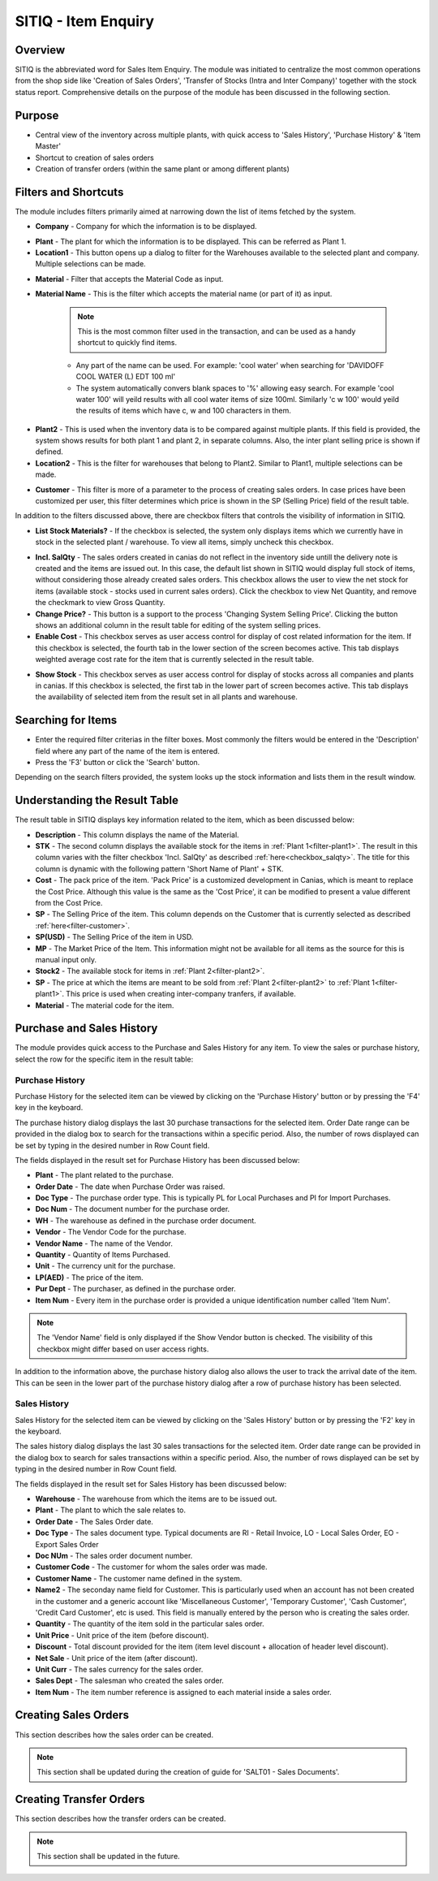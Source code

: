 SITIQ - Item Enquiry
********************

.. image:: sitiq.png
    :align: center
    :scale: 65%
    :alt: SITIQ window

Overview
---------
SITIQ is the abbreviated word for Sales Item Enquiry. The module was initiated to centralize the most common operations from the shop side like 'Creation of Sales Orders', 'Transfer of Stocks (Intra and Inter Company)' together with the stock status report. Comprehensive details on the purpose of the module has been discussed in the following section.

Purpose
-------
* Central view of the inventory across multiple plants, with quick access to 'Sales History', 'Purchase History' & 'Item Master'
* Shortcut to creation of sales orders
* Creation of transfer orders (within the same plant or among different plants)

Filters and Shortcuts
---------------------
The module includes filters primarily aimed at narrowing down the list of items fetched by the system.

.. image:: sitiq_filters.PNG
	:align: center
	:scale: 80%
	:alt: SITIQ window

* **Company** - Company for which the information is to be displayed.
.. _filter-plant1:

* **Plant** - The plant for which the information is to be displayed. This can be referred as Plant 1.

* **Location1** - This button opens up a dialog to filter for the Warehouses available to the selected plant and company. Multiple selections can be made.

.. image:: filter_location.PNG
	:align: center
	:scale: 80%
	:alt: SITIQ window

* **Material** - Filter that accepts the Material Code as input.

* **Material Name** - This is the filter which accepts the material name (or part of it) as input.

	.. note:: This is the most common filter used in the transaction, and can be used as a handy shortcut to quickly find items.

	* Any part of the name can be used. For example: 'cool water' when searching for 'DAVIDOFF COOL WATER (L) EDT 100 ml'
	* The system automatically convers blank spaces to '%' allowing easy search. For example 'cool water 100' will yeild results with all cool water items of size 100ml. Similarly 'c w 100' would yeild the results of items which have c, w and 100 characters in them.
.. _filter-plant2:

* **Plant2** - This is used when the inventory data is to be compared against multiple plants. If this field is provided, the system shows results for both plant 1 and plant 2, in separate columns. Also, the inter plant selling price is shown if defined.

* **Location2** - This is the filter for warehouses that belong to Plant2. Similar to Plant1, multiple selections can be made.
.. _filter-customer:

* **Customer** - This filter is more of a parameter to the process of creating sales orders. In case prices have been customized per user, this filter determines which price is shown in the SP (Selling Price) field of the result table.

In addition to the filters discussed above, there are checkbox filters that controls the visibility of information in SITIQ.

.. info:: These checkboxes might not be available to all users because of the access rights.

* **List Stock Materials?** - If the checkbox is selected, the system only displays items which we currently have in stock in the selected plant / warehouse. To view all items, simply uncheck this checkbox.
.. _checkbox-salqty: 

* **Incl. SalQty** - The sales orders created in canias do not reflect in the inventory side untill the delivery note is created and the items are issued out. In this case, the default list shown in SITIQ would display full stock of items, without considering those already created sales orders. This checkbox allows the user to view the net stock for items (available stock - stocks used in current sales orders). Click the checkbox to view Net Quantity, and remove the checkmark to view Gross Quantity.

* **Change Price?** - This button is a support to the process 'Changing System Selling Price'. Clicking the button shows an additional column in the result table for editing of the system selling prices.

* **Enable Cost** - This checkbox serves as user access control for display of cost related information for the item. If this checkbox is selected, the fourth tab in the lower section of the screen becomes active. This tab displays weighted average cost rate for the item that is currently selected in the result table.

.. image:: sitiq_costinfo.PNG
	:align: center
	:scale: 80%
	:alt: SITIQ window

* **Show Stock** - This checkbox serves as user access control for display of stocks across all companies and plants in canias. If this checkbox is selected, the first tab in the lower part of screen becomes active. This tab displays the availability of selected item from the result set in all plants and warehouse.

Searching for Items
-------------------
* Enter the required filter criterias in the filter boxes. Most commonly the filters would be entered in the 'Description' field where any part of the name of the item is entered.
* Press the 'F3' button or click the 'Search' button.

.. image:: sitiq_search.PNG
	:align: center
	:scale: 80%
	:alt: SITIQ window

Depending on the search filters provided, the system looks up the stock information and lists them in the result window.

Understanding the Result Table
------------------------------
The result table in SITIQ displays key information related to the item, which as been discussed below:

.. image:: sitiq_result.PNG
	:align: center
	:scale: 80%
	:alt: SITIQ window

* **Description** - This column displays the name of the Material.

* **STK** - The second column displays the available stock for the items in :ref:`Plant 1<filter-plant1>`. The result in this column varies with the filter checkbox 'Incl. SalQty' as described :ref:`here<checkbox_salqty>`. The title for this column is dynamic with the following pattern 'Short Name of Plant' + STK.

* **Cost** - The pack price of the item. 'Pack Price' is a customized development in Canias, which is meant to replace the Cost Price. Although this value is the same as the 'Cost Price', it can be modified to present a value different from the Cost Price.

* **SP** - The Selling Price of the item. This column depends on the Customer that is currently selected as described :ref:`here<filter-customer>`.

* **SP(USD)** - The Selling Price of the item in USD.

* **MP** - The Market Price of the Item. This information might not be available for all items as the source for this is manual input only.

* **Stock2** - The available stock for items in :ref:`Plant 2<filter-plant2>`.

* **SP** - The price at which the items are meant to be sold from :ref:`Plant 2<filter-plant2>` to :ref:`Plant 1<filter-plant1>`. This price is used when creating inter-company tranfers, if available.

* **Material** - The material code for the item.

Purchase and Sales History
--------------------------
The module provides quick access to the Purchase and Sales History for any item. To view the sales or purchase history, select the row for the specific item in the result table:

.. image:: sitiq_itemselect.PNG
	:align: center
	:scale: 80%
	:alt: SITIQ - Selection of Item

Purchase History
^^^^^^^^^^^^^^^^
Purchase History for the selected item can be viewed by clicking on the 'Purchase History' button or by pressing the 'F4' key in the keyboard.

.. image:: sitiq_purhistory.PNG
	:align: center
	:scale: 75%
	:alt: SITIQ - Purchase History

The purchase history dialog displays the last 30 purchase transactions for the selected item. Order Date range can be provided in the dialog box to search for the transactions within a specific period. Also, the number of rows displayed can be set by typing in the desired number in Row Count field.

.. image:: purhistory_dates.PNG
	:align: center
	:scale: 80%
	:alt: SITIQ - Purchase History

The fields displayed in the result set for Purchase History has been discussed below:

* **Plant** - The plant related to the purchase.
* **Order Date** - The date when Purchase Order was raised.
* **Doc Type** - The purchase order type. This is typically PL for Local Purchases and PI for Import Purchases.
* **Doc Num** - The document number for the purchase order.
* **WH** - The warehouse as defined in the purchase order document.
* **Vendor** - The Vendor Code for the purchase.
* **Vendor Name** - The name of the Vendor.
* **Quantity** - Quantity of Items Purchased.
* **Unit** - The currency unit for the purchase.
* **LP(AED)** - The price of the item.
* **Pur Dept** - The purchaser, as defined in the purchase order.
* **Item Num** - Every item in the purchase order is provided a unique identification number called 'Item Num'.

.. note:: The 'Vendor Name' field is only displayed if the Show Vendor button is checked. The visibility of this checkbox might differ based on user access rights.

In addition to the information above, the purchase history dialog also allows the user to track the arrival date of the item. This can be seen in the lower part of the purchase history dialog after a row of purchase history has been selected.

.. image:: purhistory_arrival.PNG
	:align: center
	:scale: 80%
	:alt: SITIQ - Purchase History Arrival Dates

Sales History
^^^^^^^^^^^^^
Sales History for the selected item can be viewed by clicking on the 'Sales History' button or by pressing the 'F2' key in the keyboard.

.. image:: sitiq_salhistory.PNG
	:align: center
	:scale: 80%
	:alt: SITIQ - Sales History

The sales history dialog displays the last 30 sales transactions for the selected item. Order date range can be provided in the dialog box to search for sales transactions within a specific period. Also, the number of rows displayed can be set by typing in the desired number in Row Count field.

.. image:: salhistory_dates.PNG
	:align: center
	:scale: 80%
	:alt: SITIQ - Purchase History

The fields displayed in the result set for Sales History has been discussed below:

* **Warehouse** - The warehouse from which the items are to be issued out.
* **Plant** - The plant to which the sale relates to.
* **Order Date** - The Sales Order date.
* **Doc Type** - The sales document type. Typical documents are RI - Retail Invoice, LO - Local Sales Order, EO - Export Sales Order
* **Doc NUm** - The sales order document number.
* **Customer Code** - The customer for whom the sales order was made.
* **Customer Name** - The customer name defined in the system.
* **Name2** - The seconday name field for Customer. This is particularly used when an account has not been created in the customer and a generic account like 'Miscellaneous Customer', 'Temporary Customer', 'Cash Customer', 'Credit Card Customer', etc is used. This field is manually entered by the person who is creating the sales order.
* **Quantity** - The quantity of the item sold in the particular sales order.
* **Unit Price** - Unit price of the item (before discount).
* **Discount** - Total discount provided for the item (item level discount + allocation of header level discount).
* **Net Sale** - Unit price of the item (after discount).
* **Unit Curr** - The sales currency for the sales order.
* **Sales Dept** - The salesman who created the sales order.
* **Item Num** - The item number reference is assigned to each material inside a sales order.

Creating Sales Orders
---------------------
This section describes how the sales order can be created.

.. note:: This section shall be updated during the creation of guide for 'SALT01 - Sales Documents'.

Creating Transfer Orders
------------------------
This section describes how the transfer orders can be created.

.. note:: This section shall be updated in the future.